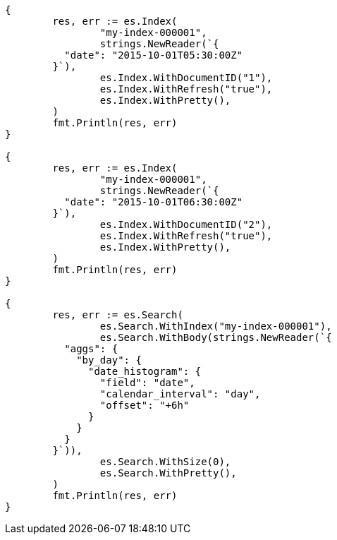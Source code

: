 // Generated from aggregations-bucket-datehistogram-aggregation_51b40610ae05730b4c6afd25647d7ae0_test.go
//
[source, go]
----
{
	res, err := es.Index(
		"my-index-000001",
		strings.NewReader(`{
	  "date": "2015-10-01T05:30:00Z"
	}`),
		es.Index.WithDocumentID("1"),
		es.Index.WithRefresh("true"),
		es.Index.WithPretty(),
	)
	fmt.Println(res, err)
}

{
	res, err := es.Index(
		"my-index-000001",
		strings.NewReader(`{
	  "date": "2015-10-01T06:30:00Z"
	}`),
		es.Index.WithDocumentID("2"),
		es.Index.WithRefresh("true"),
		es.Index.WithPretty(),
	)
	fmt.Println(res, err)
}

{
	res, err := es.Search(
		es.Search.WithIndex("my-index-000001"),
		es.Search.WithBody(strings.NewReader(`{
	  "aggs": {
	    "by_day": {
	      "date_histogram": {
	        "field": "date",
	        "calendar_interval": "day",
	        "offset": "+6h"
	      }
	    }
	  }
	}`)),
		es.Search.WithSize(0),
		es.Search.WithPretty(),
	)
	fmt.Println(res, err)
}
----
